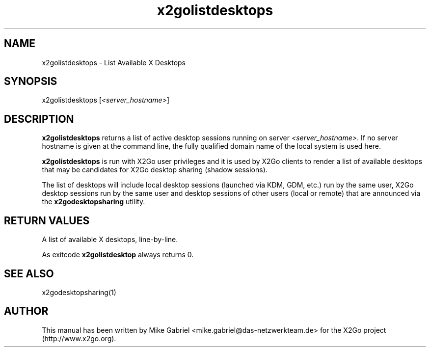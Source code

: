 '\" -*- coding: utf-8 -*-
.if \n(.g .ds T< \\FC
.if \n(.g .ds T> \\F[\n[.fam]]
.de URL
\\$2 \(la\\$1\(ra\\$3
..
.if \n(.g .mso www.tmac
.TH x2golistdesktops 8 "Jul 2018" "Version 4.1.0.2" "X2Go Server Tool"
.SH NAME
x2golistdesktops \- List Available X Desktops
.SH SYNOPSIS
'nh
.fi
.ad l
x2golistdesktops [\fI<server_hostname>\fR]

.SH DESCRIPTION
\fBx2golistdesktops\fR returns a list of active desktop sessions running on server \fI<server_hostname>\fR.
If no server hostname is given at the command line, the fully qualified domain name of the local system
is used here.
.PP
\fBx2golistdesktops\fR is run with X2Go user privileges and it is used by X2Go clients to render
a list of available desktops that may be candidates for X2Go desktop sharing (shadow sessions).
.PP
The list of desktops will include local desktop sessions (launched via KDM, GDM, etc.) run by the same user, X2Go desktop
sessions run by the same user and desktop sessions of other users (local or remote) that are announced via
the \fBx2godesktopsharing\fR utility.
.SH RETURN VALUES
A list of available X desktops, line-by-line.
.PP
As exitcode \fBx2golistdesktop\fR always returns 0.
.SH SEE ALSO
x2godesktopsharing(1)
.SH AUTHOR
This manual has been written by Mike Gabriel <mike.gabriel@das-netzwerkteam.de> for the X2Go project
(http://www.x2go.org).

